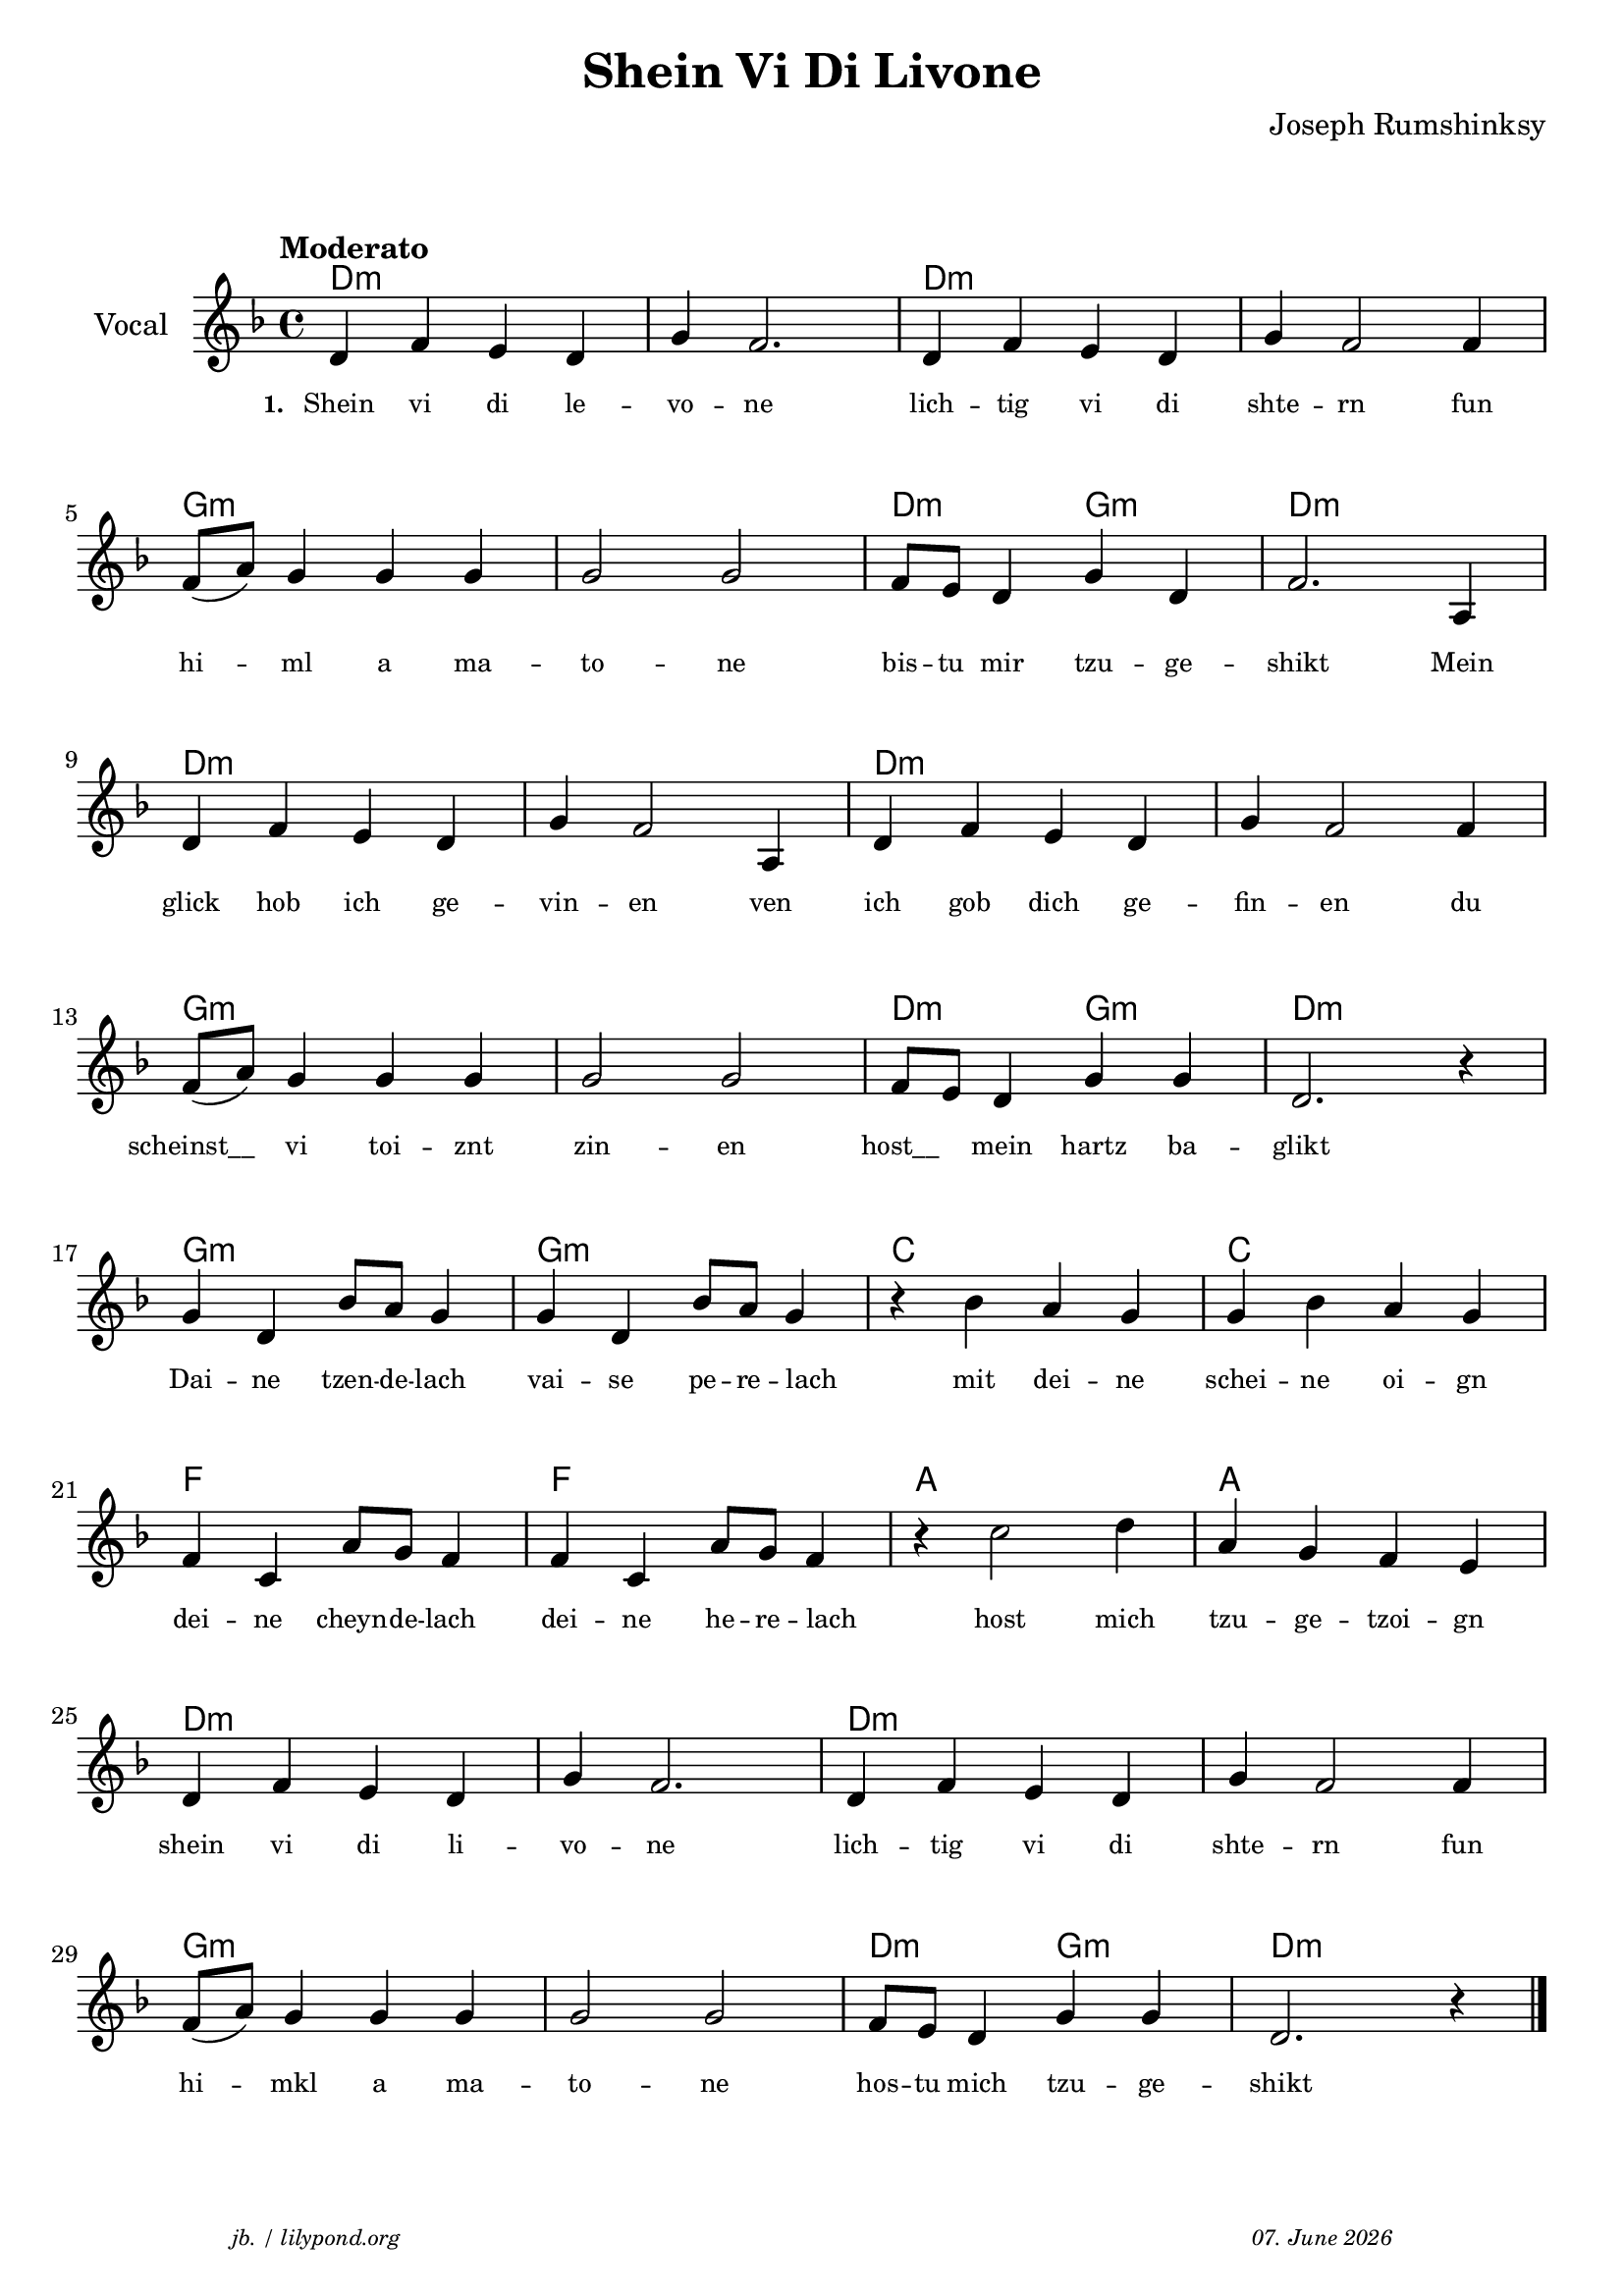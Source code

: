 \version "2.20.0"

\paper {
  system-system-spacing.padding = #5.8
  #(set-paper-size "a4")
}
\header {
  title = "Shein Vi Di Livone"
  composer = "Joseph Rumshinksy"
  copyright = ""
  arranger = " "
  meter = \markup \italic {""}
  tagline = \markup {
  \halign #-13  \abs-fontsize #8 \italic { "jb. / lilypond.org"  #(strftime "%d. %B %Y" (localtime (current-time)))}
  }
}

\markup \vspace #1 % space between header and score

global = {
  \key d \minor
  \time 4/4
}

melodie = {
   d4 f e d g f2. d4 f e d g f2 f4 \break 
   f8 (a) g4 g g g2 g f8 e d4 g d f2. a,4 \break
   d4 f e d g f2 a,4 d f e d g f2 f4 \break
   f8 (a) g4 g g g2 g f8 e d4 g g d2. r4 \break
   g d bes8 a g4 g d bes8 a g4  r4 bes a g g bes a g \break
   f c a8 g f4 f c a8 g f4 r4 c'2 d'4 a g f e \break
   d f e d g f2. d4 f e d g f2 f4 \break
   f8 (a) g4 g g g2 g f8 e d4 g g d2. r4 \bar "|."
  }

 
akkorde = \chordmode { 
    d1:m s1 d1:m s1 g1:m s1 d2:m g2:m d1:m  
    d1:m s1 d1:m s1 g1:m s1 d2:m g2:m d1:m 
    g1:m g1:m c1 c1 f1 f1 a1 a1
    d1:m s1 d1:m s1 g1:m s1 d2:m g2:m d1:m
    }

% lyrics

stanza_one = \lyricmode 
{ 
  \set fontSize = #-2
  \set stanza = "1. "
  Shein4 vi di le -- vo -- ne2. lich4 -- tig vi di shte -- rn2 fun4 
  hi4 -- ml a ma -- to2 -- ne bis8 -- tu mir4 tzu -- ge -- shikt2. Mein4 
  glick hob ich ge -- vin -- en2 ven4 ich gob dich ge -- fin -- en2 du4 
  "scheinst__" vi toi -- znt zin2 -- en "host__"4 mein hartz ba -- glikt1 
  Dai4 -- ne tzen8 -- de -- lach4 vai -- se pe8 -- re -- lach4 " " mit4 dei -- ne schei -- ne oi -- gn
  dei -- ne cheyn8 -- de -- lach4 dei -- ne he8 -- re -- lach4 " " host2 mich4 tzu -- ge -- tzoi -- gn 
  shein vi di li -- vo -- ne2. lich4 -- tig vi di shte -- rn2 fun4
   hi4 -- mkl a4 ma -- to2 -- ne hos8 -- tu mich4 tzu -- ge -- shikt2.
  
}



\score {
<<
  \new ChordNames \with { 
    \override ChordName.font-size = #+1
  }
  \akkorde

  \new Staff \with {
    midiInstrument = "acoustic guitar (nylon)"
    instrumentName = "Vocal"
  } 
  { 
    \clef "treble" 
    \tempo "Moderato"
    \transpose c c'
    {
    \global
    \melodie
    }
  
  }
% textstrophen
  \new Lyrics \with {    
    \override VerticalAxisGroup.nonstaff-relatedstaff-spacing.padding = #2  %spacer before textlines
  }
  {
    \stanza_one
  }



>>



  \layout {
  }
  \midi {
    \tempo 4=150
  }
}
